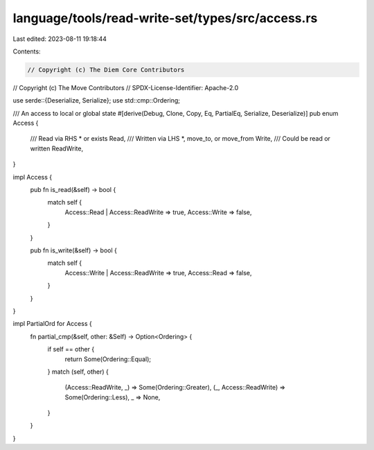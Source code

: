 language/tools/read-write-set/types/src/access.rs
=================================================

Last edited: 2023-08-11 19:18:44

Contents:

.. code-block:: rs

    // Copyright (c) The Diem Core Contributors
// Copyright (c) The Move Contributors
// SPDX-License-Identifier: Apache-2.0

use serde::{Deserialize, Serialize};
use std::cmp::Ordering;

/// An access to local or global state
#[derive(Debug, Clone, Copy, Eq, PartialEq, Serialize, Deserialize)]
pub enum Access {
    /// Read via RHS * or exists
    Read,
    /// Written via LHS *, move_to, or move_from
    Write,
    /// Could be read or written
    ReadWrite,
}

impl Access {
    pub fn is_read(&self) -> bool {
        match self {
            Access::Read | Access::ReadWrite => true,
            Access::Write => false,
        }
    }

    pub fn is_write(&self) -> bool {
        match self {
            Access::Write | Access::ReadWrite => true,
            Access::Read => false,
        }
    }
}

impl PartialOrd for Access {
    fn partial_cmp(&self, other: &Self) -> Option<Ordering> {
        if self == other {
            return Some(Ordering::Equal);
        }
        match (self, other) {
            (Access::ReadWrite, _) => Some(Ordering::Greater),
            (_, Access::ReadWrite) => Some(Ordering::Less),
            _ => None,
        }
    }
}


